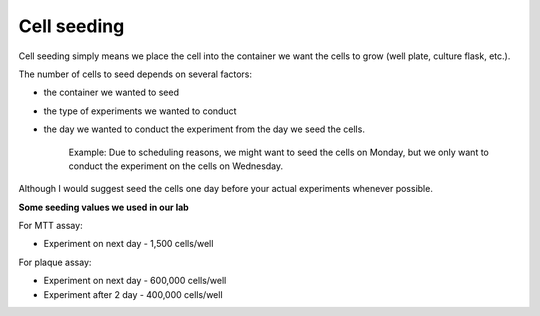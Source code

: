 Cell seeding
============

Cell seeding simply means we place the cell into the container we want the cells to grow (well plate, culture flask, etc.). 

The number of cells to seed depends on several factors: 

* the container we wanted to seed
* the type of experiments we wanted to conduct
* the day we wanted to conduct the experiment from the day we seed the cells. 

    Example: Due to scheduling reasons, we might want to seed the cells on Monday, but we only want to conduct the experiment on the cells on Wednesday. 

Although I would suggest seed the cells one day before your actual experiments whenever possible. 


**Some seeding values we used in our lab**

For MTT assay:

* Experiment on next day - 1,500 cells/well 

For plaque assay: 

* Experiment on next day - 600,000 cells/well 
* Experiment after 2 day - 400,000 cells/well 
